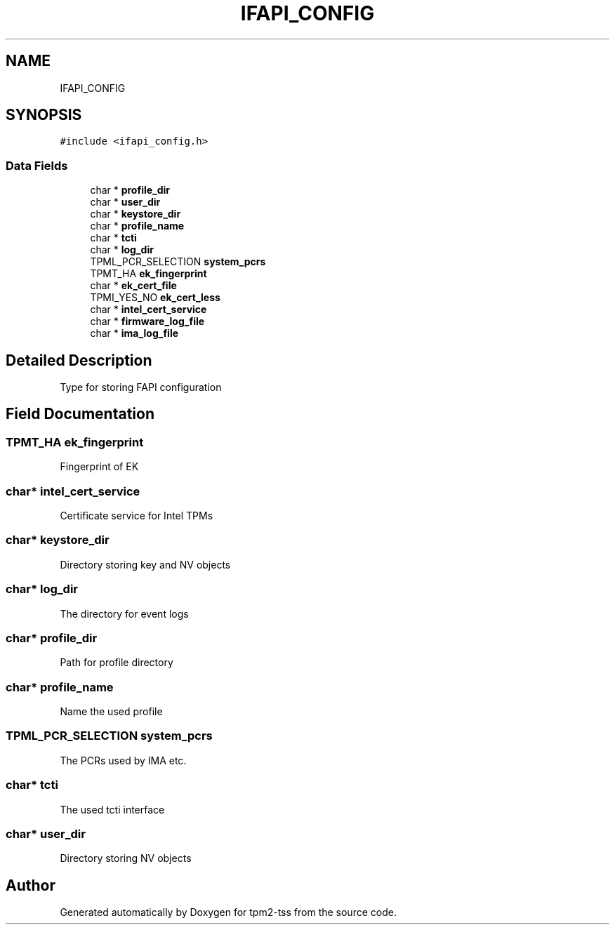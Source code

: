 .TH "IFAPI_CONFIG" 3 "Mon May 15 2023" "Version 4.0.1-44-g8699ab39" "tpm2-tss" \" -*- nroff -*-
.ad l
.nh
.SH NAME
IFAPI_CONFIG
.SH SYNOPSIS
.br
.PP
.PP
\fC#include <ifapi_config\&.h>\fP
.SS "Data Fields"

.in +1c
.ti -1c
.RI "char * \fBprofile_dir\fP"
.br
.ti -1c
.RI "char * \fBuser_dir\fP"
.br
.ti -1c
.RI "char * \fBkeystore_dir\fP"
.br
.ti -1c
.RI "char * \fBprofile_name\fP"
.br
.ti -1c
.RI "char * \fBtcti\fP"
.br
.ti -1c
.RI "char * \fBlog_dir\fP"
.br
.ti -1c
.RI "TPML_PCR_SELECTION \fBsystem_pcrs\fP"
.br
.ti -1c
.RI "TPMT_HA \fBek_fingerprint\fP"
.br
.ti -1c
.RI "char * \fBek_cert_file\fP"
.br
.ti -1c
.RI "TPMI_YES_NO \fBek_cert_less\fP"
.br
.ti -1c
.RI "char * \fBintel_cert_service\fP"
.br
.ti -1c
.RI "char * \fBfirmware_log_file\fP"
.br
.ti -1c
.RI "char * \fBima_log_file\fP"
.br
.in -1c
.SH "Detailed Description"
.PP 
Type for storing FAPI configuration 
.SH "Field Documentation"
.PP 
.SS "TPMT_HA ek_fingerprint"
Fingerprint of EK 
.SS "char* intel_cert_service"
Certificate service for Intel TPMs 
.SS "char* keystore_dir"
Directory storing key and NV objects 
.SS "char* log_dir"
The directory for event logs 
.SS "char* profile_dir"
Path for profile directory 
.SS "char* profile_name"
Name the used profile 
.SS "TPML_PCR_SELECTION system_pcrs"
The PCRs used by IMA etc\&. 
.SS "char* tcti"
The used tcti interface 
.SS "char* user_dir"
Directory storing NV objects 

.SH "Author"
.PP 
Generated automatically by Doxygen for tpm2-tss from the source code\&.
